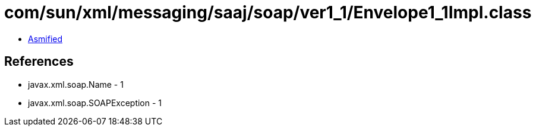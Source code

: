 = com/sun/xml/messaging/saaj/soap/ver1_1/Envelope1_1Impl.class

 - link:Envelope1_1Impl-asmified.java[Asmified]

== References

 - javax.xml.soap.Name - 1
 - javax.xml.soap.SOAPException - 1
